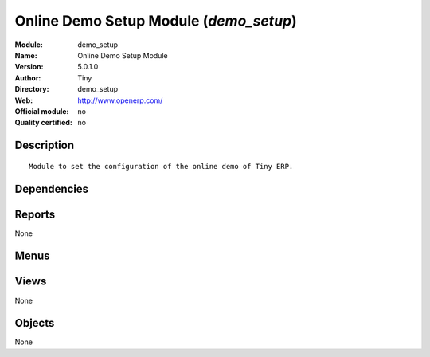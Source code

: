 
.. i18n: .. module:: demo_setup
.. i18n:     :synopsis: Online Demo Setup Module 
.. i18n:     :noindex:
.. i18n: .. 

.. module:: demo_setup
    :synopsis: Online Demo Setup Module 
    :noindex:
.. 

.. i18n: .. raw:: html
.. i18n: 
.. i18n:     <link rel="stylesheet" href="../_static/hide_objects_in_sidebar.css" type="text/css" />

.. raw:: html

    <link rel="stylesheet" href="../_static/hide_objects_in_sidebar.css" type="text/css" />

.. i18n: Online Demo Setup Module (*demo_setup*)
.. i18n: =======================================
.. i18n: :Module: demo_setup
.. i18n: :Name: Online Demo Setup Module
.. i18n: :Version: 5.0.1.0
.. i18n: :Author: Tiny
.. i18n: :Directory: demo_setup
.. i18n: :Web: http://www.openerp.com/
.. i18n: :Official module: no
.. i18n: :Quality certified: no

Online Demo Setup Module (*demo_setup*)
=======================================
:Module: demo_setup
:Name: Online Demo Setup Module
:Version: 5.0.1.0
:Author: Tiny
:Directory: demo_setup
:Web: http://www.openerp.com/
:Official module: no
:Quality certified: no

.. i18n: Description
.. i18n: -----------

Description
-----------

.. i18n: ::
.. i18n: 
.. i18n:   Module to set the configuration of the online demo of Tiny ERP.

::

  Module to set the configuration of the online demo of Tiny ERP.

.. i18n: Dependencies
.. i18n: ------------

Dependencies
------------

.. i18n:  * :mod:`base`

 * :mod:`base`

.. i18n: Reports
.. i18n: -------

Reports
-------

.. i18n: None

None

.. i18n: Menus
.. i18n: -------

Menus
-------

.. i18n:  * Administration

 * Administration

.. i18n: Views
.. i18n: -----

Views
-----

.. i18n: None

None

.. i18n: Objects
.. i18n: -------

Objects
-------

.. i18n: None

None
